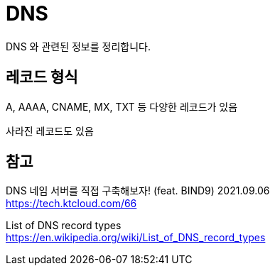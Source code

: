 :hardbreaks:
= DNS

DNS 와 관련된 정보를 정리합니다.

== 레코드 형식
A, AAAA, CNAME, MX, TXT 등 다양한 레코드가 있음

사라진 레코드도 있음

== 참고

DNS 네임 서버를 직접 구축해보자! (feat. BIND9) 2021.09.06
https://tech.ktcloud.com/66

List of DNS record types
https://en.wikipedia.org/wiki/List_of_DNS_record_types
